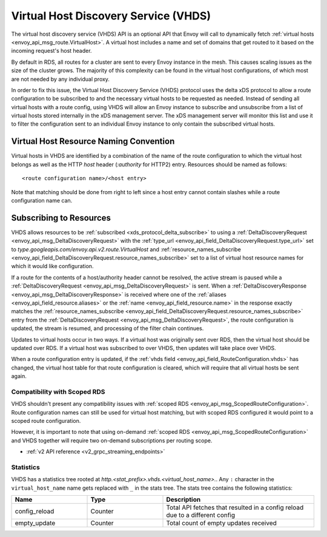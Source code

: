 .. _config_http_conn_man_vhds:

Virtual Host Discovery Service (VHDS)
=====================================

The virtual host discovery service (VHDS) API is an optional API that Envoy will call to
dynamically fetch :ref:`virtual hosts <envoy_api_msg_route.VirtualHost>`. A virtual host includes
a name and set of domains that get routed to it based on the incoming request's host header.

By default in RDS, all routes for a cluster are sent to every Envoy instance in the mesh. This
causes scaling issues as the size of the cluster grows. The majority of this complexity can be
found in the virtual host configurations, of which most are not needed by any individual proxy.

In order to fix this issue, the Virtual Host Discovery Service (VHDS) protocol uses the delta xDS
protocol to allow a route configuration to be subscribed to and the necessary virtual hosts to be
requested as needed. Instead of sending all virtual hosts with a route config, using VHDS will
allow an Envoy instance to subscribe and unsubscribe from a list of virtual hosts stored internally
in the xDS management server. The xDS management server will monitor this list and use it to filter
the configuration sent to an individual Envoy instance to only contain the subscribed virtual hosts.

Virtual Host Resource Naming Convention
^^^^^^^^^^^^^^^^^^^^^^^^^^^^^^^^^^^^^^^
Virtual hosts in VHDS are identified by a combination of the name of the route configuration to
which the virtual host belongs as well as the HTTP *host* header (*:authority* for HTTP2) entry.
Resources should be named as follows::

<route configuration name>/<host entry>

Note that matching should be done from right to left since a host entry cannot contain slashes while
a route configuration name can.

Subscribing to Resources
^^^^^^^^^^^^^^^^^^^^^^^^
VHDS allows resources to be :ref:`subscribed <xds_protocol_delta_subscribe>` to using a
:ref:`DeltaDiscoveryRequest <envoy_api_msg_DeltaDiscoveryRequest>` with the
:ref:`type_url <envoy_api_field_DeltaDiscoveryRequest.type_url>` set to
`type.googleapis.com/envoy.api.v2.route.VirtualHost`
and :ref:`resource_names_subscribe <envoy_api_field_DeltaDiscoveryRequest.resource_names_subscribe>`
set to a list of virtual host resource names for which it would like configuration.

If a route for the contents of a host/authority header cannot be resolved, the active stream is
paused while a
:ref:`DeltaDiscoveryRequest <envoy_api_msg_DeltaDiscoveryRequest>` is sent.
When a :ref:`DeltaDiscoveryResponse <envoy_api_msg_DeltaDiscoveryResponse>` is received where one of
the :ref:`aliases <envoy_api_field_resource.aliases>` or the 
:ref:`name <envoy_api_field_resource.name>` in the response exactly matches the
:ref:`resource_names_subscribe <envoy_api_field_DeltaDiscoveryRequest.resource_names_subscribe>`
entry from the :ref:`DeltaDiscoveryRequest <envoy_api_msg_DeltaDiscoveryRequest>`, the route
configuration is updated, the stream is resumed, and processing of the filter chain continues.

Updates to virtual hosts occur in two ways. If a virtual host was originally sent over RDS, then the
virtual host should be updated over RDS. If a virtual host was subscribed to over VHDS, then updates
will take place over VHDS.

When a route configuration entry is updated, if the 
:ref:`vhds field <envoy_api_field_RouteConfiguration.vhds>` has changed, the virtual host table for
that route configuration is cleared, which will require that all virtual hosts be sent again.

Compatibility with Scoped RDS
-----------------------------

VHDS shouldn't present any compatibility issues with
:ref:`scoped RDS <envoy_api_msg_ScopedRouteConfiguration>`.
Route configuration names can still be used for virtual host matching, but with
scoped RDS configured it would point to a scoped route configuration.

However, it is important to note that using
on-demand :ref:`scoped RDS <envoy_api_msg_ScopedRouteConfiguration>`
and VHDS together will require two on-demand subscriptions per routing scope.


* :ref:`v2 API reference <v2_grpc_streaming_endpoints>`

Statistics
----------

VHDS has a statistics tree rooted at *http.<stat_prefix>.vhds.<virtual_host_name>.*.
Any ``:`` character in the ``virtual_host_name`` name gets replaced with ``_`` in the
stats tree. The stats tree contains the following statistics:

.. csv-table::
  :header: Name, Type, Description
  :widths: 1, 1, 2

  config_reload, Counter, Total API fetches that resulted in a config reload due to a different config
  empty_update, Counter, Total count of empty updates received
